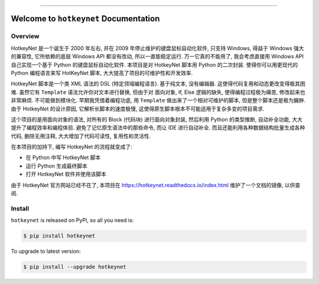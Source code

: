
.. image:: https://readthedocs.org/projects/hotkeynet/badge/?version=latest
    :target: https://hotkeynet.readthedocs.io/index.html
    :alt: Documentation Status

.. image:: https://github.com/MacHu-GWU/hotkeynet-project/workflows/CI/badge.svg
    :target: https://github.com/MacHu-GWU/hotkeynet-project/actions?query=workflow:CI

.. image:: https://codecov.io/gh/MacHu-GWU/hotkeynet-project/branch/main/graph/badge.svg
    :target: https://codecov.io/gh/MacHu-GWU/hotkeynet-project

.. image:: https://img.shields.io/pypi/v/hotkeynet.svg
    :target: https://pypi.python.org/pypi/hotkeynet

.. image:: https://img.shields.io/pypi/l/hotkeynet.svg
    :target: https://pypi.python.org/pypi/hotkeynet

.. image:: https://img.shields.io/pypi/pyversions/hotkeynet.svg
    :target: https://pypi.python.org/pypi/hotkeynet

.. image:: https://img.shields.io/badge/STAR_Me_on_GitHub!--None.svg?style=social
    :target: https://github.com/MacHu-GWU/hotkeynet-project

------

.. image:: https://img.shields.io/badge/Link-Document-blue.svg
    :target: https://hotkeynet.readthedocs.io/index.html

.. image:: https://img.shields.io/badge/Link-API-blue.svg
    :target: https://hotkeynet.readthedocs.io/py-modindex.html

.. image:: https://img.shields.io/badge/Link-Source_Code-blue.svg
    :target: https://hotkeynet.readthedocs.io/py-modindex.html

.. image:: https://img.shields.io/badge/Link-Install-blue.svg
    :target: `install`_

.. image:: https://img.shields.io/badge/Link-GitHub-blue.svg
    :target: https://github.com/MacHu-GWU/hotkeynet-project

.. image:: https://img.shields.io/badge/Link-Submit_Issue-blue.svg
    :target: https://github.com/MacHu-GWU/hotkeynet-project/issues

.. image:: https://img.shields.io/badge/Link-Request_Feature-blue.svg
    :target: https://github.com/MacHu-GWU/hotkeynet-project/issues

.. image:: https://img.shields.io/badge/Link-Download-blue.svg
    :target: https://pypi.org/pypi/hotkeynet#files


Welcome to ``hotkeynet`` Documentation
==============================================================================


Overview
------------------------------------------------------------------------------
HotkeyNet 是一个诞生于 2000 年左右, 并在 2009 年停止维护的键盘鼠标自动化软件, 只支持 Windows, 得益于 Windows 强大的兼容性, 它所依赖的底层 Windows API 都没有改动, 所以一直能稳定运行. 万一它真的不能用了, 我会考虑直接用 Windows API 自己实现一个基于 Python 的键盘鼠标自动化软件. 本项目是对 HotkeyNet 脚本用 Python 的二次封装. 使得你可以用更现代的 Python 编程语言来写 HotKeyNet 脚本, 大大提高了项目的可维护性和开发效率.

HotkeyNet 脚本是一个类 XML 语法的 DSL (特定领域编程语言). 基于纯文本, 没有编辑器. 这使得代码复用和动态更改变得极其困难. 虽然它有 ``Template`` 语法允许你对文本进行替换, 但由于对 面向对象, If, Else 逻辑的缺失, 使得编程过程极为痛苦, 修改起来也非常麻烦. 不可能做到模块化. 早期我凭借着编程功底, 用 ``Template`` 做出来了一个相对可维护的脚本, 但是整个脚本还是极为臃肿. 由于 HotkeyNet 的设计原因, 它解析长脚本的速度极慢, 这使得原生脚本根本不可能适用于复杂多变的项目需求.

这个项目的是用面向对象的语法, 对所有的 Block (代码块) 进行面向对象封装, 然后利用 Python 的类型推断, 自动补全功能, 大大提升了编程效率和编程体验. 避免了记忆原生语法中的那些命令, 而让 IDE 进行自动补全. 而且还能利用各种数据结构批量生成各种代码, 删除无用注释, 大大增加了代码可读性, 复用性和灵活性.

在本项目的加持下, 编写 HotkeyNet 的流程就变成了:

- 在 Python 中写 HotkeyNet 脚本
- 运行 Python 生成最终脚本
- 打开 HotkeyNet 软件并使用该脚本

由于 HotkeyNet 官方网站已经不在了, 本项目在 https://hotkeynet.readthedocs.io/index.html 维护了一个文档的镜像, 以供查阅.

.. _install:

Install
------------------------------------------------------------------------------

``hotkeynet`` is released on PyPI, so all you need is:

.. code-block:: console

    $ pip install hotkeynet

To upgrade to latest version:

.. code-block:: console

    $ pip install --upgrade hotkeynet